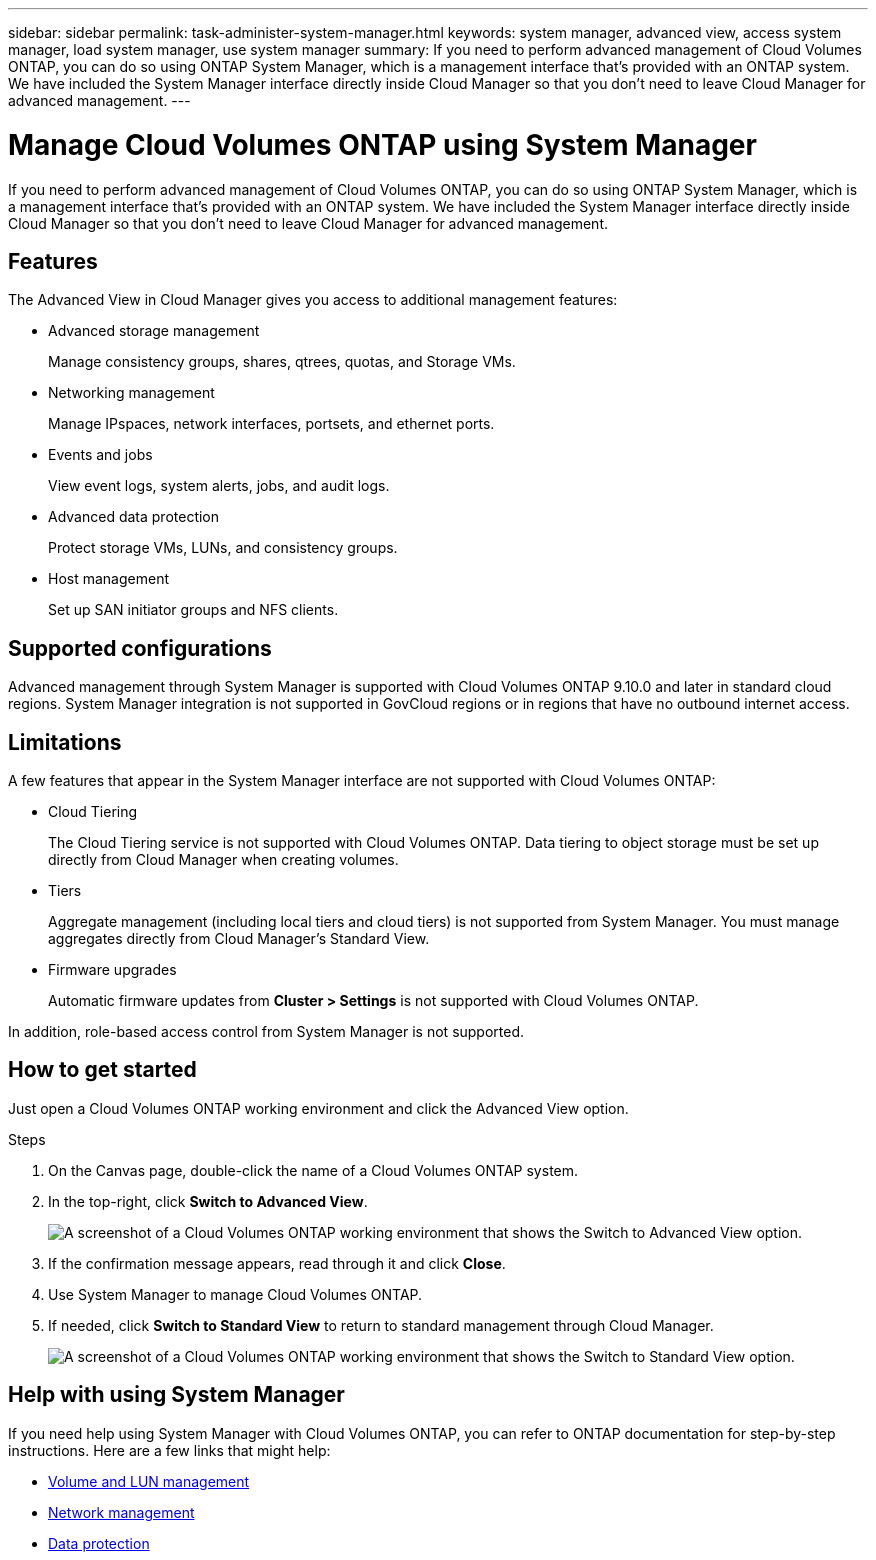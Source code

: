 ---
sidebar: sidebar
permalink: task-administer-system-manager.html
keywords: system manager, advanced view, access system manager, load system manager, use system manager
summary: If you need to perform advanced management of Cloud Volumes ONTAP, you can do so using ONTAP System Manager, which is a management interface that's provided with an ONTAP system. We have included the System Manager interface directly inside Cloud Manager so that you don't need to leave Cloud Manager for advanced management.
---

= Manage Cloud Volumes ONTAP using System Manager
:hardbreaks:
:nofooter:
:icons: font
:linkattrs:
:imagesdir: ./media/

If you need to perform advanced management of Cloud Volumes ONTAP, you can do so using ONTAP System Manager, which is a management interface that's provided with an ONTAP system. We have included the System Manager interface directly inside Cloud Manager so that you don't need to leave Cloud Manager for advanced management.

== Features

The Advanced View in Cloud Manager gives you access to additional management features:

* Advanced storage management
+
Manage consistency groups, shares, qtrees, quotas, and Storage VMs.

* Networking management
+
Manage IPspaces, network interfaces, portsets, and ethernet ports.

* Events and jobs
+
View event logs, system alerts, jobs, and audit logs.

* Advanced data protection
+
Protect storage VMs, LUNs, and consistency groups.

* Host management
+
Set up SAN initiator groups and NFS clients.

== Supported configurations

Advanced management through System Manager is supported with Cloud Volumes ONTAP 9.10.0 and later in standard cloud regions. System Manager integration is not supported in GovCloud regions or in regions that have no outbound internet access.

== Limitations

A few features that appear in the System Manager interface are not supported with Cloud Volumes ONTAP:

* Cloud Tiering
+
The Cloud Tiering service is not supported with Cloud Volumes ONTAP. Data tiering to object storage must be set up directly from Cloud Manager when creating volumes.

* Tiers
+
Aggregate management (including local tiers and cloud tiers) is not supported from System Manager. You must manage aggregates directly from Cloud Manager's Standard View.

* Firmware upgrades
+
Automatic firmware updates from *Cluster > Settings* is not supported with Cloud Volumes ONTAP.

In addition, role-based access control from System Manager is not supported.

== How to get started

Just open a Cloud Volumes ONTAP working environment and click the Advanced View option.

.Steps

. On the Canvas page, double-click the name of a Cloud Volumes ONTAP system.

. In the top-right, click *Switch to Advanced View*.
+
image:screenshot-cvo-advanced-view.png[A screenshot of a Cloud Volumes ONTAP working environment that shows the Switch to Advanced View option.]

. If the confirmation message appears, read through it and click *Close*.

. Use System Manager to manage Cloud Volumes ONTAP.

. If needed, click *Switch to Standard View* to return to standard management through Cloud Manager.
+
image:screenshot-cvo-standard-view.png[A screenshot of a Cloud Volumes ONTAP working environment that shows the Switch to Standard View option.]

== Help with using System Manager

If you need help using System Manager with Cloud Volumes ONTAP, you can refer to ONTAP documentation for step-by-step instructions. Here are a few links that might help:

* https://docs.netapp.com/us-en/ontap/volume-admin-overview-concept.html[Volume and LUN management^]
* https://docs.netapp.com/us-en/ontap/network-manage-overview-concept.html[Network management^]
* https://docs.netapp.com/us-en/ontap/concept_dp_overview.html[Data protection^]
